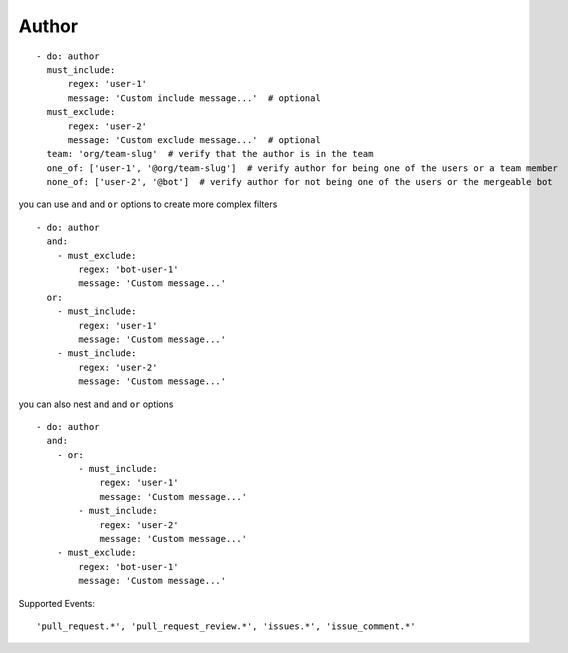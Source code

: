 Author
^^^^^^^^^^^^^^

::

      - do: author
        must_include:
            regex: 'user-1'
            message: 'Custom include message...'  # optional
        must_exclude:
            regex: 'user-2'
            message: 'Custom exclude message...'  # optional
        team: 'org/team-slug'  # verify that the author is in the team
        one_of: ['user-1', '@org/team-slug']  # verify author for being one of the users or a team member
        none_of: ['user-2', '@bot']  # verify author for not being one of the users or the mergeable bot

you can use ``and`` and ``or`` options to create more complex filters

::

    - do: author
      and:
        - must_exclude:
            regex: 'bot-user-1'
            message: 'Custom message...'
      or:
        - must_include:
            regex: 'user-1'
            message: 'Custom message...'
        - must_include:
            regex: 'user-2'
            message: 'Custom message...'

you can also nest ``and`` and ``or`` options

::

    - do: author
      and:
        - or:
            - must_include:
                regex: 'user-1'
                message: 'Custom message...'
            - must_include:
                regex: 'user-2'
                message: 'Custom message...'
        - must_exclude:
            regex: 'bot-user-1'
            message: 'Custom message...'

Supported Events:
::

    'pull_request.*', 'pull_request_review.*', 'issues.*', 'issue_comment.*'
